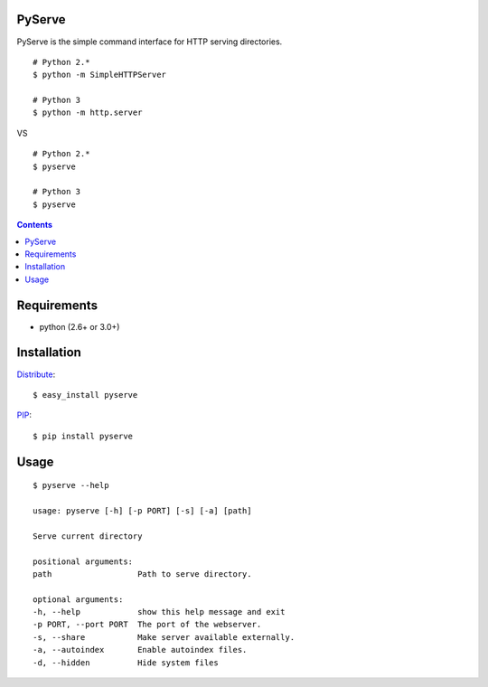 PyServe
=======

PyServe is the simple command interface for HTTP serving directories.

.. image:: https://secure.travis-ci.org/klen/pyserve.png?branch=develop
    :target: http://travis-ci.org/klen/pyserve
    :alt: Build Status

::
    
    # Python 2.*
    $ python -m SimpleHTTPServer

    # Python 3
    $ python -m http.server

VS

::

    # Python 2.*
    $ pyserve

    # Python 3
    $ pyserve


.. image:: https://raw.github.com/klen/pyserve/master/example.png

.. contents::


Requirements
============
- python (2.6+ or 3.0+)


Installation
============

Distribute_: ::

    $ easy_install pyserve

PIP_: ::

    $ pip install pyserve


Usage
=====
::

    $ pyserve --help

    usage: pyserve [-h] [-p PORT] [-s] [-a] [path]

    Serve current directory

    positional arguments:
    path                  Path to serve directory.

    optional arguments:
    -h, --help            show this help message and exit
    -p PORT, --port PORT  The port of the webserver.
    -s, --share           Make server available externally.
    -a, --autoindex       Enable autoindex files.
    -d, --hidden          Hide system files


.. _Distribute: http://pypi.python.org/pypi/distribute
.. _PIP: http://pypi.python.org/pypi/pip
